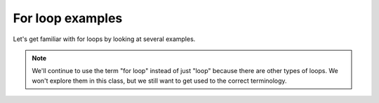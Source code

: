 For loop examples
:::::::::::::::::

Let's get familiar with for loops by looking at several examples.

.. note::

    We'll continue to use the term "for loop" instead of just "loop" because there are other types of loops. We won't explore them in this class, but we still want to get used to the correct terminology.
